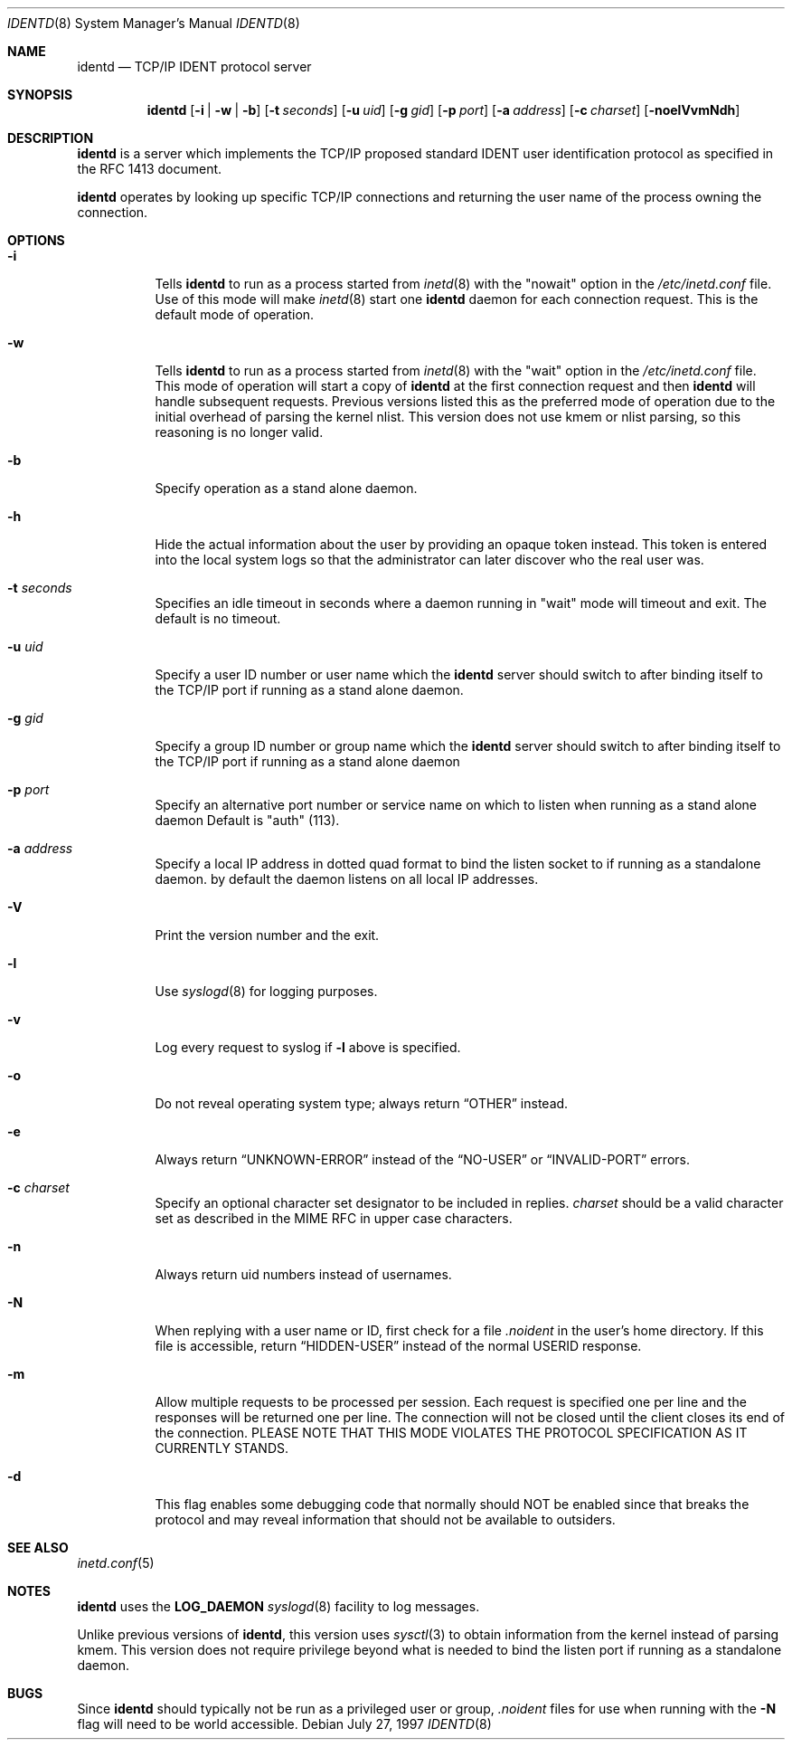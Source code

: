 .\"	$OpenBSD: identd.8,v 1.14 2000/04/15 02:15:29 aaron Exp $
.\"
.\" Copyright (c) 1997, Jason Downs.  All rights reserved.
.\"
.\" Redistribution and use in source and binary forms, with or without
.\" modification, are permitted provided that the following conditions
.\" are met:
.\" 1. Redistributions of source code must retain the above copyright
.\"    notice, this list of conditions and the following disclaimer.
.\" 2. Redistributions in binary form must reproduce the above copyright
.\"    notice, this list of conditions and the following disclaimer in the
.\"    documentation and/or other materials provided with the distribution.
.\" 3. All advertising materials mentioning features or use of this software
.\"    must display the following acknowledgment:
.\"      This product includes software developed by Jason Downs for the
.\"      OpenBSD system.
.\" 4. Neither the name(s) of the author(s) nor the name OpenBSD
.\"    may be used to endorse or promote products derived from this software
.\"    without specific prior written permission.
.\"
.\" THIS SOFTWARE IS PROVIDED BY THE AUTHOR(S) ``AS IS'' AND ANY EXPRESS
.\" OR IMPLIED WARRANTIES, INCLUDING, BUT NOT LIMITED TO, THE IMPLIED
.\" WARRANTIES OF MERCHANTABILITY AND FITNESS FOR A PARTICULAR PURPOSE ARE
.\" DISCLAIMED.  IN NO EVENT SHALL THE AUTHOR(S) BE LIABLE FOR ANY DIRECT,
.\" INDIRECT, INCIDENTAL, SPECIAL, EXEMPLARY, OR CONSEQUENTIAL DAMAGES
.\" (INCLUDING, BUT NOT LIMITED TO, PROCUREMENT OF SUBSTITUTE GOODS OR
.\" SERVICES; LOSS OF USE, DATA, OR PROFITS; OR BUSINESS INTERRUPTION) HOWEVER
.\" CAUSED AND ON ANY THEORY OF LIABILITY, WHETHER IN CONTRACT, STRICT
.\" LIABILITY, OR TORT (INCLUDING NEGLIGENCE OR OTHERWISE) ARISING IN ANY WAY
.\" OUT OF THE USE OF THIS SOFTWARE, EVEN IF ADVISED OF THE POSSIBILITY OF
.\" SUCH DAMAGE.
.\"
.\" @(#)identd.8 1.9 92/02/11 Lysator
.\" Copyright (c) 1992 Peter Eriksson, Lysator, Linkoping University.
.\" This software has been released into the public domain.
.\"
.Dd July 27, 1997
.Dt IDENTD 8
.Os
.Sh NAME
.Nm identd
.Nd TCP/IP IDENT protocol server
.Sh SYNOPSIS
.Nm identd
.Op Fl i | w | b
.Op Fl t Ar seconds
.Op Fl u Ar uid
.Op Fl g Ar gid
.Op Fl p Ar port
.Op Fl a Ar address
.Op Fl c Ar charset
.Op Fl noelVvmNdh
.Sh DESCRIPTION
.Nm
is a server which implements the
.Tn TCP/IP
proposed standard
.Tn IDENT
user identification protocol as specified in the
.Tn RFC 1413
document.
.Pp
.Nm
operates by looking up specific
.Tn TCP/IP
connections and returning the user name of the
process owning the connection.
.Sh OPTIONS
.Bl -tag -width Ds
.It Fl i
Tells
.Nm identd
to run as a process started from
.Xr inetd 8
with the "nowait" option in the
.Pa /etc/inetd.conf
file. Use of this mode will make
.Xr inetd 8
start one
.Nm
daemon for each connection request. This is the default mode of operation.
.It Fl w
Tells
.Nm identd
to run as a process started from
.Xr inetd 8
with the "wait" option in the
.Pa /etc/inetd.conf
file.  This mode of operation will start a copy of
.Nm
at the first connection request and then
.Nm
will handle subsequent requests.
Previous versions listed this as the preferred mode of
operation due to the initial overhead of parsing the kernel nlist.
This version does not use kmem or nlist parsing, so this reasoning
is no longer valid.
.It Fl b
Specify operation as a stand alone daemon.
.It Fl h
Hide the actual information about the user by providing an opaque
token instead.  This token is entered into the local system logs
so that the administrator can later discover who the real user was.
.It Fl t Ar seconds
Specifies an idle timeout in seconds where a daemon running in
"wait" mode will timeout and exit. The default is no timeout.
.It Fl u Ar uid
Specify a user ID number or user name which the
.Nm identd
server should
switch to after binding itself to the
.Tn TCP/IP
port if running as a stand alone daemon.
.It Fl g Ar gid
Specify a group ID number or group name which the
.Nm
server should
switch to after binding itself to the
.Tn TCP/IP
port if running as a stand alone daemon
.It Fl p Ar port
Specify an alternative port number or service name
on which to listen when running as a stand alone daemon
Default is "auth" (113).
.It Fl a Ar address
Specify a local IP address in dotted quad format
to bind the listen socket to if
running as a standalone daemon. by default the daemon
listens on all local IP addresses.
.It Fl V
Print the version number and the exit.
.It Fl l
Use
.Xr syslogd 8
for logging purposes.
.It Fl v
Log every request to syslog if
.Fl l
above is specified.
.It Fl o
Do not reveal operating system type;
always return
.Dq OTHER
instead.
.It Fl e
Always return
.Dq UNKNOWN-ERROR
instead of the
.Dq NO-USER
or
.Dq INVALID-PORT
errors.
.It Fl c Ar charset
Specify an optional character set designator to be included in replies.
.Ar charset
should be a valid character set as described in the
.Tn MIME RFC
in upper case characters.
.It Fl n
Always return uid numbers instead of usernames.
.It Fl N
When replying with a user name or ID, first
check for a file
.Pa .noident
in the user's home directory. If this file is accessible, return
.Dq HIDDEN-USER
instead of the normal USERID response.
.It Fl m
Allow multiple requests to be
processed per session.  Each request is specified one per line and
the responses will be returned one per line.  The connection will not
be closed until the client closes its end of the connection.
PLEASE NOTE THAT THIS MODE VIOLATES THE PROTOCOL SPECIFICATION AS
IT CURRENTLY STANDS.
.It Fl d
This flag enables some debugging code that normally should NOT
be enabled since that breaks the protocol and may reveal information
that should not be available to outsiders.
.El
.Sh SEE ALSO
.Xr inetd.conf 5
.Sh NOTES
.Nm
uses the
.Li LOG_DAEMON
.Xr syslogd 8
facility to log messages.
.Pp
Unlike previous versions of
.Nm identd ,
this version uses
.Xr sysctl 3
to obtain information from the kernel instead of parsing kmem. This
version does not require privilege beyond what is needed to bind
the listen port if running as a standalone daemon.
.Sh BUGS
Since
.Nm identd
should typically not be run as a privileged user or group,
.Pa .noident
files for use when running with the
.Fl N
flag will need to be world accessible.
